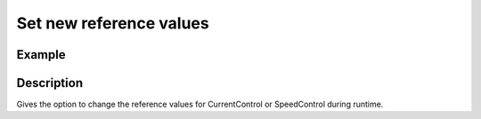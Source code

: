 .. _uz_FOC_set_ref_values:

========================
Set new reference values
========================

.. doxygenfunction:: uz_FOC_set_id_ref

.. doxygenfunction:: uz_FOC_set_iq_ref

.. doxygenfunction:: uz_FOC_set_n_ref

Example
=======

.. code-block:: c
  :linenos:
  :caption: Example function call to change the reference values. FOC-Instance via :ref:`init-function <uz_FOC_init>`

  int main(void) {
     float id_ref = 0.058f;
     uz_FOC_set_id_ref(FOC_instance, float id_ref);
     float iq_ref = 4.0f;
     uz_FOC_set_iq_ref(FOC_instance, float iq_ref);
     float n_ref_rpm = 400.0f;
     uz_FOC_set_n_ref(FOC_instance, float n_ref_rpm);
  }

Description
===========

Gives the option to change the reference values for CurrentControl or SpeedControl during runtime. 
